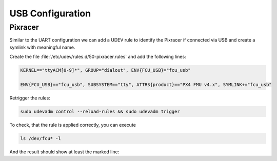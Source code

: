 USB Configuration
#################

Pixracer
========

Similar to the UART configuration we can add a UDEV rule to identify the Pixracer if connected via USB and create a symlink with meaningful name.

Create the file :file:`/etc/udev/rules.d/50-pixracer.rules` and add the following lines:

.. code-block:: sh

   KERNEL=="ttyACM[0-9]*", GROUP="dialout", ENV{FCU_USB}="fcu_usb"

   ENV{FCU_USB}=="fcu_usb", SUBSYSTEM=="tty", ATTRS{product}=="PX4 FMU v4.x", SYMLINK+="fcu_usb"

Retrigger the rules:

.. code-block:: sh

   sudo udevadm control --reload-rules && sudo udevadm trigger

To check, that the rule is applied correctly, you can execute

.. code-block:: sh

   ls /dev/fcu* -l

And the result should show at least the marked line:

.. code-block:: sh
   :emphasize-lines: 3

   lrwxrwxrwx 1 root root 7 Jun 16 08:13 /dev/fcu_debug -> ttyAMA1
   lrwxrwxrwx 1 root root 7 Jun 16 08:13 /dev/fcu_tele -> ttyAMA2
   lrwxrwxrwx 1 root root 7 Jun 16 08:13 /dev/fcu_usb -> ttyACM0
